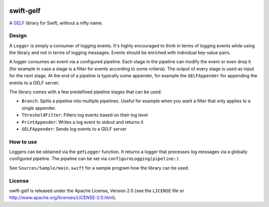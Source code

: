 .. image:: https://img.shields.io/github/license/Trundle/swift-gelf.svg
   :target: https://tldrlegal.com/l/apache2

.. image:: https://travis-ci.org/Trundle/swift-gelf.svg?branch=master
   :target: https://travis-ci.org/Trundle/swift-gelf

==========
swift-gelf
==========

A `GELF`_ library for Swift, without a nifty name.


Design
======

A ``Logger`` is simply a consumer of logging events. It's highly encouraged to
think in terms of logging events while using the library and not in terms of
logging messages. Events should be enriched with individual key-value pairs.

A logger consumes an event via a configured pipeline. Each stage in the
pipeline can modify the event or even drop it (for example in case a stage
is a filter for events according to some criteria). The output of every stage
is used as input for the next stage. At the end of a pipeline is typically
some appender, for example the ``GELFAppender`` for appending the events to a
GELF server.

The library comes with a few predefined pipeline stages that can be used:

* ``Branch``: Splits a pipeline into multiple pipelines. Useful for example
  when you want a filter that only applies to a single appender.
* ``ThresholdFilter``: Filters log events based on their log level
* ``PrintAppender``: Writes a log event to stdout and returns it
* ``GELFAppender``: Sends log events to a GELF server


How to use
==========

Loggers can be obtained via the ``getLogger`` function. It returns a logger
that processes log messages via a globally configured pipeline. The pipeline
can be set via ``configureLogging(pipeline:)``.

See ``Sources/Sample/main.swift`` for a sample program how the library can be
used.


License
=======

swift-gelf is released under the Apache License, Version 2.0 (see the
``LICENSE`` file or http://www.apache.org/licenses/LICENSE-2.0.html).


.. _GELF: http://docs.graylog.org/en/2.4/pages/gelf.html